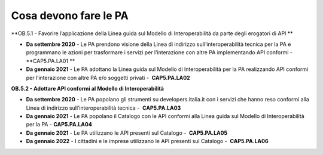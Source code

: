 .. _cosa-devono-fare-le-pa-4:

Cosa devono fare le PA 
=======================

**OB.5.1 - Favorire l’applicazione della Linea guida sul Modello di
Interoperabilità da parte degli erogatori di API **

-  **Da settembre 2020** - Le PA prendono visione della Linea di
   indirizzo sull’interoperabilità tecnica per la PA e programmano le
   azioni per trasformare i servizi per l’interazione con altre PA
   implementando API conformi - **CAP5.PA.LA01 **

-  **Da gennaio 2021** - Le PA adottano la Linea guida sul Modello di
   Interoperabilità per la PA realizzando API conformi per l’interazione
   con altre PA e/o soggetti privati -  **CAP5.PA.LA02**

**OB.5.2 - Adottare API conformi al Modello di Interoperabilità**

-  **Da settembre 2020** - Le PA popolano gli strumenti su
   developers.italia.it con i servizi che hanno reso conformi alla Linea
   di indirizzo sull’interoperabilità tecnica -  **CAP5.PA.LA03**

-  **Da gennaio 2021** - Le PA popolano il Catalogo con le API conformi
   alla Linea guida sul Modello di Interoperabilità per la PA - 
   **CAP5.PA.LA04**

-  **Da gennaio 2021** - Le PA utilizzano le API presenti sul Catalogo
   -  **CAP5.PA.LA05**

-  **Da gennaio 2022** - I cittadini e le imprese utilizzano le API
   presenti sul Catalogo -  **CAP5.PA.LA06**
